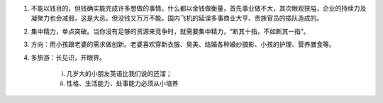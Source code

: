 1. 不能以钱目的，但钱确实能完成许多想做的事情。什么都以金钱做衡量，首先事业做不大，其次眼观狭隘，企业的持续力及凝聚力也会减弱，这是大忌。但没钱又万万不能。国内飞机的延误多事商业大亨、贵族官员的插队造成的。

2. 集中精力，单点突破。当你没有足够的资源来竞争时，就需要集中精力，“断其十指，不如断其一指”。

3. 方向：用小孩跟老婆的需求做创新。老婆喜欢穿新衣服、臭美、结婚各种婚纱摄影、小孩的护理、营养膳食等。

4. 多旅游：长见识，开眼界。
	
	i. 几岁大的小朋友英语比我们说的还溜；
	ii. 性格、生活能力、处事能力必须从小培养